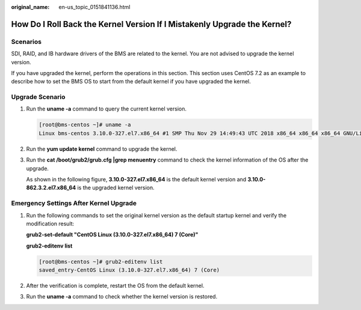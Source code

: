 :original_name: en-us_topic_0151841136.html

.. _en-us_topic_0151841136:

How Do I Roll Back the Kernel Version If I Mistakenly Upgrade the Kernel?
=========================================================================

Scenarios
---------

SDI, RAID, and IB hardware drivers of the BMS are related to the kernel. You are not advised to upgrade the kernel version.

If you have upgraded the kernel, perform the operations in this section. This section uses CentOS 7.2 as an example to describe how to set the BMS OS to start from the default kernel if you have upgraded the kernel.

Upgrade Scenario
----------------

#. Run the **uname -a** command to query the current kernel version.

   .. code-block:: console

      [root@bms-centos ~]# uname -a
      Linux bms-centos 3.10.0-327.el7.x86_64 #1 SMP Thu Nov 29 14:49:43 UTC 2018 x86_64 x86_64 x86_64 GNU/Linux

#. Run the **yum update kernel** command to upgrade the kernel.

#. Run the **cat /boot/grub2/grub.cfg \|grep menuentry** command to check the kernel information of the OS after the upgrade.

   As shown in the following figure, **3.10.0-327.el7.x86_64** is the default kernel version and **3.10.0-862.3.2.el7.x86_64** is the upgraded kernel version.

   |image1|

Emergency Settings After Kernel Upgrade
---------------------------------------

#. Run the following commands to set the original kernel version as the default startup kernel and verify the modification result:

   **grub2-set-default "CentOS Linux (3.10.0-327.el7.x86_64) 7 (Core)"**

   **grub2-editenv list**

   .. code-block:: console

      [root@bms-centos ~]# grub2-editenv list
      saved_entry-CentOS Linux (3.10.0-327.el7.x86_64) 7 (Core)

#. After the verification is complete, restart the OS from the default kernel.

   |image2|

#. Run the **uname -a** command to check whether the kernel version is restored.

.. |image1| image:: /_static/images/en-us_image_0284616162.png
.. |image2| image:: /_static/images/en-us_image_0284616163.png
